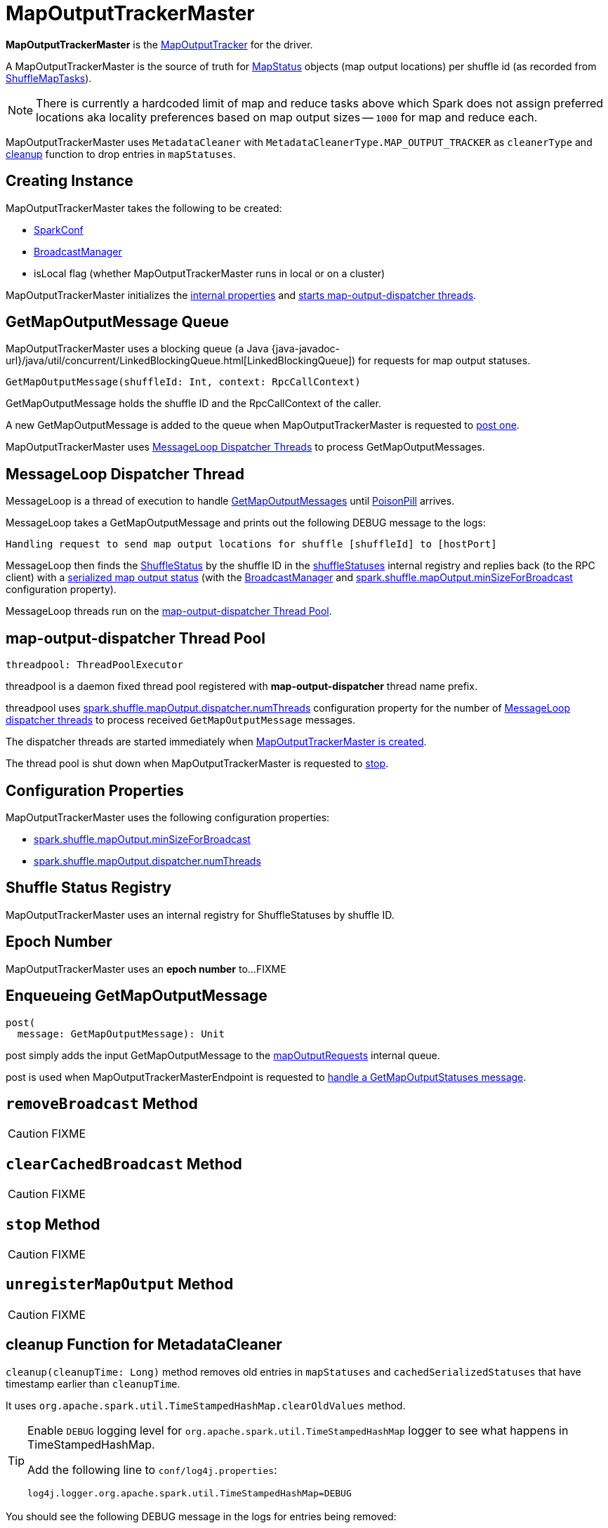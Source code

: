= [[MapOutputTrackerMaster]] MapOutputTrackerMaster

*MapOutputTrackerMaster* is the xref:ROOT:MapOutputTracker.adoc[MapOutputTracker] for the driver.

A MapOutputTrackerMaster is the source of truth for xref:scheduler:spark-scheduler-MapStatus.adoc[MapStatus] objects (map output locations) per shuffle id (as recorded from xref:scheduler:ShuffleMapTask.adoc[ShuffleMapTasks]).

NOTE: There is currently a hardcoded limit of map and reduce tasks above which Spark does not assign preferred locations aka locality preferences based on map output sizes -- `1000` for map and reduce each.

MapOutputTrackerMaster uses `MetadataCleaner` with `MetadataCleanerType.MAP_OUTPUT_TRACKER` as `cleanerType` and <<cleanup, cleanup>> function to drop entries in `mapStatuses`.

== [[creating-instance]] Creating Instance

MapOutputTrackerMaster takes the following to be created:

* [[conf]] xref:ROOT:spark-SparkConf.adoc[SparkConf]
* [[broadcastManager]] xref:ROOT:spark-service-broadcastmanager.adoc[BroadcastManager]
* [[isLocal]] isLocal flag (whether MapOutputTrackerMaster runs in local or on a cluster)

MapOutputTrackerMaster initializes the <<internal-properties, internal properties>> and <<threadpool, starts map-output-dispatcher threads>>.

== [[mapOutputRequests]][[GetMapOutputMessage]] GetMapOutputMessage Queue

MapOutputTrackerMaster uses a blocking queue (a Java {java-javadoc-url}/java/util/concurrent/LinkedBlockingQueue.html[LinkedBlockingQueue]) for requests for map output statuses.

[source,scala]
----
GetMapOutputMessage(shuffleId: Int, context: RpcCallContext)
----

GetMapOutputMessage holds the shuffle ID and the RpcCallContext of the caller.

A new GetMapOutputMessage is added to the queue when MapOutputTrackerMaster is requested to <<post, post one>>.

MapOutputTrackerMaster uses <<MessageLoop, MessageLoop Dispatcher Threads>> to process GetMapOutputMessages.

== [[MessageLoop]][[run]] MessageLoop Dispatcher Thread

MessageLoop is a thread of execution to handle <<GetMapOutputMessage, GetMapOutputMessages>> until <<PoisonPill, PoisonPill>> arrives.

MessageLoop takes a GetMapOutputMessage and prints out the following DEBUG message to the logs:

[source,plaintext]
----
Handling request to send map output locations for shuffle [shuffleId] to [hostPort]
----

MessageLoop then finds the xref:ROOT:ShuffleStatus.adoc[ShuffleStatus] by the shuffle ID in the <<shuffleStatuses, shuffleStatuses>> internal registry and replies back (to the RPC client) with a xref:ROOT:ShuffleStatus.adoc#serializedMapStatus[serialized map output status] (with the <<broadcastManager, BroadcastManager>> and <<spark.shuffle.mapOutput.minSizeForBroadcast, spark.shuffle.mapOutput.minSizeForBroadcast>> configuration property).

MessageLoop threads run on the <<threadpool, map-output-dispatcher Thread Pool>>.

== [[threadpool]] map-output-dispatcher Thread Pool

[source, scala]
----
threadpool: ThreadPoolExecutor
----

threadpool is a daemon fixed thread pool registered with *map-output-dispatcher* thread name prefix.

threadpool uses xref:ROOT:spark-configuration-properties.adoc#spark.shuffle.mapOutput.dispatcher.numThreads[spark.shuffle.mapOutput.dispatcher.numThreads] configuration property for the number of <<MessageLoop, MessageLoop dispatcher threads>> to process received `GetMapOutputMessage` messages.

The dispatcher threads are started immediately when <<creating-instance, MapOutputTrackerMaster is created>>.

The thread pool is shut down when MapOutputTrackerMaster is requested to <<stop, stop>>.

== [[configuration-properties]] Configuration Properties

MapOutputTrackerMaster uses the following configuration properties:

* [[spark.shuffle.mapOutput.minSizeForBroadcast]] xref:ROOT:spark-configuration-properties.adoc#spark.shuffle.mapOutput.minSizeForBroadcast[spark.shuffle.mapOutput.minSizeForBroadcast]

* [[spark.shuffle.mapOutput.dispatcher.numThreads]] xref:ROOT:spark-configuration-properties.adoc#spark.shuffle.mapOutput.dispatcher.numThreads[spark.shuffle.mapOutput.dispatcher.numThreads]

== [[shuffleStatuses]] Shuffle Status Registry

MapOutputTrackerMaster uses an internal registry for ShuffleStatuses by shuffle ID.

== [[epoch]][[getEpoch]] Epoch Number

MapOutputTrackerMaster uses an *epoch number* to...FIXME

== [[post]] Enqueueing GetMapOutputMessage

[source, scala]
----
post(
  message: GetMapOutputMessage): Unit
----

post simply adds the input GetMapOutputMessage to the <<mapOutputRequests, mapOutputRequests>> internal queue.

post is used when MapOutputTrackerMasterEndpoint is requested to xref:ROOT:MapOutputTrackerMasterEndpoint.adoc#GetMapOutputStatuses[handle a GetMapOutputStatuses message].

== [[removeBroadcast]] `removeBroadcast` Method

CAUTION: FIXME

== [[clearCachedBroadcast]] `clearCachedBroadcast` Method

CAUTION: FIXME

== [[stop]] `stop` Method

CAUTION: FIXME

== [[unregisterMapOutput]] `unregisterMapOutput` Method

CAUTION: FIXME

== [[cleanup]] cleanup Function for MetadataCleaner

`cleanup(cleanupTime: Long)` method removes old entries in `mapStatuses` and `cachedSerializedStatuses` that have timestamp earlier than `cleanupTime`.

It uses `org.apache.spark.util.TimeStampedHashMap.clearOldValues` method.

[TIP]
====
Enable `DEBUG` logging level for `org.apache.spark.util.TimeStampedHashMap` logger to see what happens in TimeStampedHashMap.

Add the following line to `conf/log4j.properties`:

```
log4j.logger.org.apache.spark.util.TimeStampedHashMap=DEBUG
```
====

You should see the following DEBUG message in the logs for entries being removed:

```
DEBUG Removing key [entry.getKey]
```

== [[getPreferredLocationsForShuffle]] Finding Preferred BlockManagers with Most Shuffle Map Outputs (For ShuffleDependency and Partition) -- getPreferredLocationsForShuffle Method

[source, scala]
----
getPreferredLocationsForShuffle(dep: ShuffleDependency[_, _, _], partitionId: Int): Seq[String]
----

getPreferredLocationsForShuffle finds the locations (i.e. xref:storage:BlockManager.adoc[BlockManagers]) with the most map outputs for the input xref:rdd:spark-rdd-ShuffleDependency.adoc[ShuffleDependency] and xref:rdd:spark-rdd-Partition.adoc[Partition].

NOTE: getPreferredLocationsForShuffle is simply <<getLocationsWithLargestOutputs, getLocationsWithLargestOutputs>> with a guard condition.

Internally, getPreferredLocationsForShuffle checks whether <<spark_shuffle_reduceLocality_enabled, `spark.shuffle.reduceLocality.enabled` Spark property>> is enabled (it is by default) with the number of partitions of the xref:rdd:spark-rdd-ShuffleDependency.adoc#rdd[RDD of the input `ShuffleDependency`] and partitions in the xref:rdd:spark-rdd-ShuffleDependency.adoc#partitioner[partitioner of the input `ShuffleDependency`] both being less than `1000`.

NOTE: The thresholds for the number of partitions in the RDD and of the partitioner when computing the preferred locations are `1000` and are not configurable.

If the condition holds, getPreferredLocationsForShuffle <<getLocationsWithLargestOutputs, finds locations with the largest number of shuffle map outputs>> for the input `ShuffleDependency` and `partitionId` (with the number of partitions in the partitioner of the input `ShuffleDependency` and `0.2`) and returns the hosts of the preferred `BlockManagers`.

NOTE: `0.2` is the fraction of total map output that must be at a location to be considered as a preferred location for a reduce task. It is not configurable.

getPreferredLocationsForShuffle is used when xref:rdd:ShuffledRDD.adoc#getPreferredLocations[ShuffledRDD] and Spark SQL's ShuffledRowRDD ask for preferred locations for a partition.

== [[incrementEpoch]] Incrementing Epoch -- `incrementEpoch` Method

[source, scala]
----
incrementEpoch(): Unit
----

`incrementEpoch` increments the internal xref:ROOT:MapOutputTracker.adoc#epoch[epoch].

You should see the following DEBUG message in the logs:

```
DEBUG MapOutputTrackerMaster: Increasing epoch to [epoch]
```

NOTE: `incrementEpoch` is used when MapOutputTrackerMaster <<registerMapOutputs, registers map outputs>> (with `changeEpoch` flag enabled -- it is disabled by default) and <<unregisterMapOutput, unregisters map outputs>> (for a shuffle, mapper and block manager), and when xref:scheduler:DAGSchedulerEventProcessLoop.adoc#handleExecutorLost[`DAGScheduler` is notified that an executor got lost] (with `filesLost` flag enabled).

== [[getLocationsWithLargestOutputs]] Finding Locations with Largest Number of Shuffle Map Outputs -- getLocationsWithLargestOutputs Method

[source, scala]
----
getLocationsWithLargestOutputs(
  shuffleId: Int,
  reducerId: Int,
  numReducers: Int,
  fractionThreshold: Double): Option[Array[BlockManagerId]]
----

getLocationsWithLargestOutputs returns xref:storage:BlockManager.adoc#BlockManagerId[BlockManagerId]s with the largest size (of all the shuffle blocks they manage) above the input `fractionThreshold` (given the total size of all the shuffle blocks for the shuffle across all xref:storage:BlockManager.adoc[BlockManagers]).

NOTE: getLocationsWithLargestOutputs may return no `BlockManagerId` if their shuffle blocks do not total up above the input `fractionThreshold`.

NOTE: The input `numReducers` is not used.

Internally, getLocationsWithLargestOutputs queries the <<mapStatuses, mapStatuses>> internal cache for the input `shuffleId`.

[NOTE]
====
One entry in `mapStatuses` internal cache is a xref:scheduler:spark-scheduler-MapStatus.adoc[MapStatus] array indexed by partition id.

`MapStatus` includes xref:scheduler:spark-scheduler-MapStatus.adoc#contract[information about the `BlockManager` (as `BlockManagerId`) and estimated size of the reduce blocks].
====

getLocationsWithLargestOutputs iterates over the `MapStatus` array and builds an interim mapping between xref:storage:BlockManager.adoc#BlockManagerId[BlockManagerId] and the cumulative sum of shuffle blocks across xref:storage:BlockManager.adoc[BlockManagers].

getLocationsWithLargestOutputs is used when MapOutputTrackerMaster is requested for the <<getPreferredLocationsForShuffle, preferred locations (BlockManagers and hence executors) for a shuffle>>.

== [[containsShuffle]] Requesting Tracking Status of Shuffle Map Output

[source, scala]
----
containsShuffle(shuffleId: Int): Boolean
----

containsShuffle checks if the input `shuffleId` is registered in the <<cachedSerializedStatuses, cachedSerializedStatuses>> or xref:ROOT:MapOutputTracker.adoc#mapStatuses[mapStatuses] internal caches.

containsShuffle is used when xref:scheduler:DAGScheduler.adoc#createShuffleMapStage[`DAGScheduler` creates a `ShuffleMapStage`] (for xref:rdd:spark-rdd-ShuffleDependency.adoc[ShuffleDependency] and xref:scheduler:spark-scheduler-ActiveJob.adoc[ActiveJob]).

== [[registerShuffle]] Registering ShuffleDependency

[source, scala]
----
registerShuffle(
  shuffleId: Int,
  numMaps: Int): Unit
----

registerShuffle registers the input `shuffleId` in the xref:ROOT:MapOutputTracker.adoc#mapStatuses[mapStatuses] internal cache.

NOTE: The number of xref:scheduler:spark-scheduler-MapStatus.adoc[MapStatus] entries in the new array in `mapStatuses` internal cache is exactly the input `numMaps`.

registerShuffle adds a lock in the <<shuffleIdLocks, `shuffleIdLocks` internal registry>> (without using it).

If the `shuffleId` has already been registered, registerShuffle throws a `IllegalArgumentException` with the following message:

```
Shuffle ID [id] registered twice
```

registerShuffle is used when xref:scheduler:DAGScheduler.adoc#createShuffleMapStage[`DAGScheduler` creates a `ShuffleMapStage`] (for xref:rdd:spark-rdd-ShuffleDependency.adoc[ShuffleDependency] and xref:scheduler:spark-scheduler-ActiveJob.adoc[ActiveJob]).

== [[registerMapOutputs]] Registering Map Outputs for Shuffle (Possibly with Epoch Change)

[source, scala]
----
registerMapOutputs(
  shuffleId: Int,
  statuses: Array[MapStatus],
  changeEpoch: Boolean = false): Unit
----

registerMapOutputs registers the input `statuses` (as the shuffle map output) with the input `shuffleId` in the xref:ROOT:MapOutputTracker.adoc#mapStatuses[mapStatuses] internal cache.

registerMapOutputs <<incrementEpoch, increments epoch>> if the input `changeEpoch` is enabled (it is not by default).

registerMapOutputs is used when `DAGScheduler` handles xref:scheduler:DAGSchedulerEventProcessLoop.adoc#handleTaskCompletion-Success-ShuffleMapTask[successful `ShuffleMapTask` completion] and xref:scheduler:DAGSchedulerEventProcessLoop.adoc#handleExecutorLost[executor lost events].

== [[getSerializedMapOutputStatuses]] Finding Serialized Map Output Statuses (And Possibly Broadcasting Them)

[source, scala]
----
getSerializedMapOutputStatuses(
  shuffleId: Int): Array[Byte]
----

getSerializedMapOutputStatuses <<checkCachedStatuses, finds cached serialized map statuses>> for the input `shuffleId`.

If found, getSerializedMapOutputStatuses returns the cached serialized map statuses.

Otherwise, getSerializedMapOutputStatuses acquires the <<shuffleIdLocks, shuffle lock>> for `shuffleId` and <<checkCachedStatuses, finds cached serialized map statuses>> again since some other thread could not update the <<cachedSerializedStatuses, cachedSerializedStatuses>> internal cache.

getSerializedMapOutputStatuses returns the serialized map statuses if found.

If not, getSerializedMapOutputStatuses xref:ROOT:MapOutputTracker.adoc#serializeMapStatuses[serializes the local array of `MapStatuses`] (from <<checkCachedStatuses, checkCachedStatuses>>).

You should see the following INFO message in the logs:

```
Size of output statuses for shuffle [shuffleId] is [bytes] bytes
```

getSerializedMapOutputStatuses saves the serialized map output statuses in <<cachedSerializedStatuses, cachedSerializedStatuses>> internal cache if the <<epoch, epoch>> has not changed in the meantime. getSerializedMapOutputStatuses also saves its broadcast version in <<cachedSerializedBroadcast, cachedSerializedBroadcast>> internal cache.

If the <<epoch, epoch>> has changed in the meantime, the serialized map output statuses and their broadcast version are not saved, and you should see the following INFO message in the logs:

```
Epoch changed, not caching!
```

getSerializedMapOutputStatuses <<removeBroadcast, removes the broadcast>>.

getSerializedMapOutputStatuses returns the serialized map statuses.

getSerializedMapOutputStatuses is used when <<MessageLoop, MapOutputTrackerMaster responds to `GetMapOutputMessage` requests>> and xref:scheduler:DAGScheduler.adoc#createShuffleMapStage[`DAGScheduler` creates `ShuffleMapStage` for `ShuffleDependency`] (copying the shuffle map output locations from previous jobs to avoid unnecessarily regenerating data).

=== [[checkCachedStatuses]] Finding Cached Serialized Map Statuses

[source, scala]
----
checkCachedStatuses(): Boolean
----

checkCachedStatuses is an internal helper method that <<getSerializedMapOutputStatuses, getSerializedMapOutputStatuses>> uses to do some bookkeeping (when the <<epoch, epoch>> and <<cacheEpoch, cacheEpoch>> differ) and set local `statuses`, `retBytes` and `epochGotten` (that getSerializedMapOutputStatuses uses).

Internally, checkCachedStatuses acquires the xref:ROOT:MapOutputTracker.adoc#epochLock[`epochLock` lock] and checks the status of <<epoch, epoch>> to <<cacheEpoch, cached `cacheEpoch`>>.

If `epoch` is younger (i.e. greater), checkCachedStatuses clears <<cachedSerializedStatuses, cachedSerializedStatuses>> internal cache, <<clearCachedBroadcast, cached broadcasts>> and sets `cacheEpoch` to be `epoch`.

checkCachedStatuses gets the serialized map output statuses for the `shuffleId` (of the owning <<getSerializedMapOutputStatuses, getSerializedMapOutputStatuses>>).

When the serialized map output status is found, checkCachedStatuses saves it in a local `retBytes` and returns `true`.

When not found, you should see the following DEBUG message in the logs:

```
cached status not found for : [shuffleId]
```

checkCachedStatuses uses xref:ROOT:MapOutputTracker.adoc#mapStatuses[mapStatuses] internal cache to get map output statuses for the `shuffleId` (of the owning <<getSerializedMapOutputStatuses, getSerializedMapOutputStatuses>>) or falls back to an empty array and sets it to a local `statuses`. checkCachedStatuses sets the local `epochGotten` to the current <<epoch, epoch>> and returns `false`.

== [[PoisonPill]] PoisonPill Message

`PoisonPill` is a `GetMapOutputMessage` (with `-99` as `shuffleId`) that indicates that <<MessageLoop, MessageLoop>> should exit its message loop.

`PoisonPill` is posted when <<stop, MapOutputTrackerMaster stops>>.

== [[registerMapOutput]] `registerMapOutput` Method

[source, scala]
----
registerMapOutput(
  shuffleId: Int,
  mapId: Int,
  status: MapStatus): Unit
----

`registerMapOutput`...FIXME

NOTE: `registerMapOutput` is used when...FIXME

== [[getStatistics]] `getStatistics` Method

[source, scala]
----
getStatistics(dep: ShuffleDependency[_, _, _]): MapOutputStatistics
----

`getStatistics`...FIXME

NOTE: `getStatistics` is used when...FIXME

== [[logging]] Logging

Enable `ALL` logging level for `org.apache.spark.MapOutputTrackerMaster` logger to see what happens inside.

Add the following line to `conf/log4j.properties`:

[source]
----
log4j.logger.org.apache.spark.MapOutputTrackerMaster=ALL
----

Refer to xref:ROOT:spark-logging.adoc[Logging].

== [[internal-properties]] Internal Properties

[cols="30m,70",options="header",width="100%"]
|===
| Name
| Description

| [[cachedSerializedBroadcast]] `cachedSerializedBroadcast`
| Internal registry of...FIXME

Used when...FIXME

| [[cachedSerializedStatuses]] `cachedSerializedStatuses`
| Internal registry of serialized xref:scheduler:spark-scheduler-MapStatus.adoc[shuffle map output statuses] (as `Array[Byte]`) per...FIXME

Used when...FIXME

| [[cacheEpoch]] `cacheEpoch`
| Internal registry with...FIXME

Used when...FIXME

| [[shuffleIdLocks]] `shuffleIdLocks`
| Internal registry of locks for shuffle ids.

Used when...FIXME

|===
